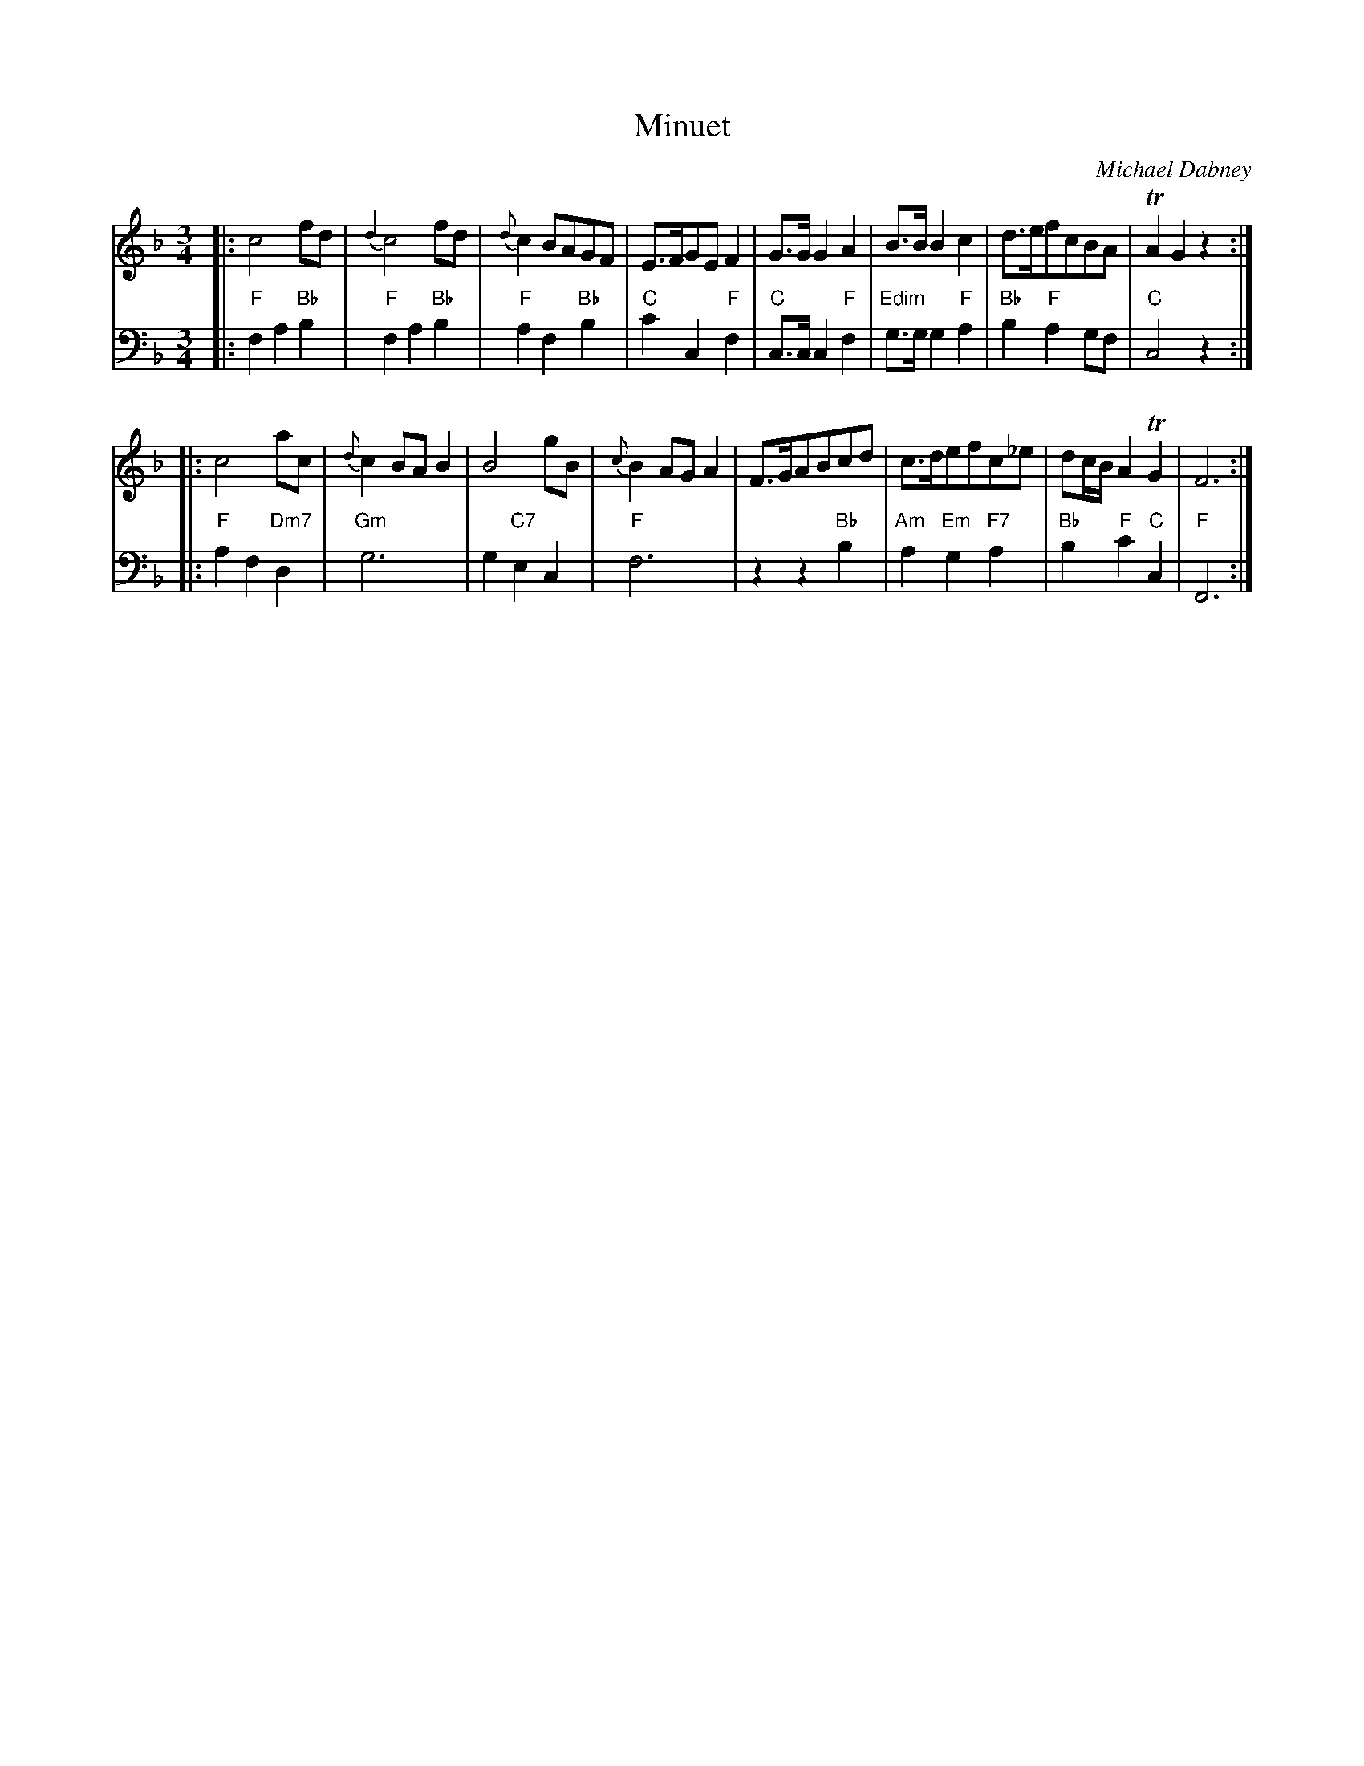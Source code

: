 X: 6
T: Minuet
C: Michael Dabney
R: minuet
B: Michael Dabney "Twelve Minuets and Twelve Dances" p.3 #2
S: http://imslp.org/wiki/12_Minuets_and_12_Dances_(Dabney,_Michael)
Z: 2015 John Chambers <jc:trillian.mit.edu>
M: 3/4
L: 1/8
K: F
% - - - - - - - - - - - - - - - - - - - - - - - - -
% Voice 1 produces mostly 4- or 8-bar staffs.
V: 1
|:\
c4 fd | {d2}c4 fd | {d}c2 BAGF | E>FGE F2 |\
G>G G2 A2 | B>B B2 c2 | d>efcBA | TA2 G2 z2 :|
|:\
c4 ac | {d}c2 BA B2 | B4 gB | {c}B2 AG A2 |\
F>GABcd | c>defc_e | dc/B/ A2 TG2 | F6 :|
% - - - - - - - - - - - - - - - - - - - - - - - - -
% Voice 2 preserves the staff breaks in the book.
V: 2 clef=bass middle=d
|:\
"F"f2 a2 "Bb"b2 | "F"f2 a2 "Bb"b2 | "F"a2 f2 "Bb"b2 | "C"c'2 c2 "F"f2 |\
"C"c>c c2 "F"f2 | "Edim"g>g g2 "F"a2 | "Bb"b2 "F"a2 gf | "C"c4 z2 :|
|:\
"F"a2 f2 "Dm7"d2 | "Gm"g6 | g2 "C7"e2 c2 | "F"f6 |\
z2 z2 "Bb"b2 | "Am"a2 "Em"g2 "F7"a2 | "Bb"b2 "F"c'2 "C"c2 | "F"F6 :|
% - - - - - - - - - - - - - - - - - - - - - - - - -
